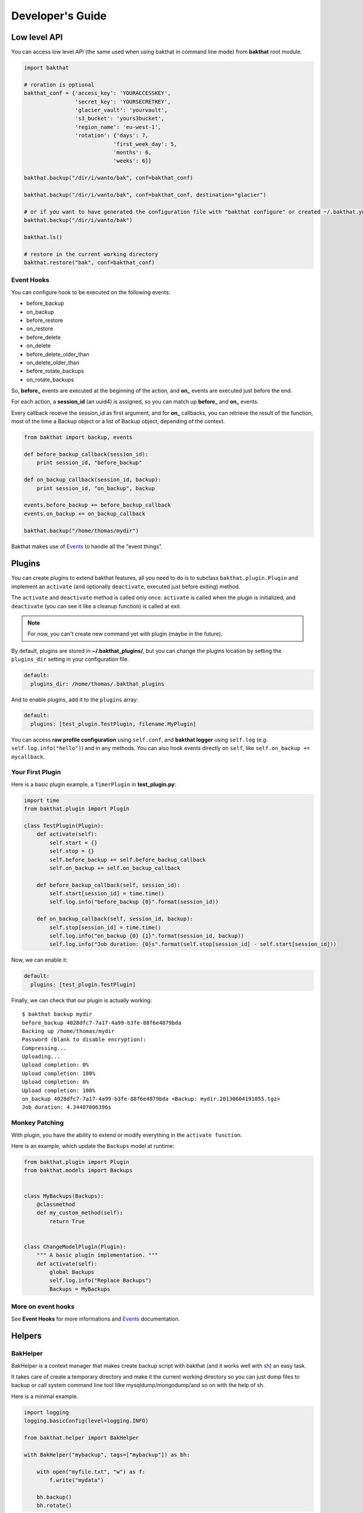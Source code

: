 .. _developer-guide:

Developer's Guide
=================

Low level API
-------------

You can access low level API (the same used when using bakthat in command line mode) from **bakthat** root module.

.. code-block:: python

    import bakthat

    # roration is optional
    bakthat_conf = {'access_key': 'YOURACCESSKEY',
                    'secret_key': 'YOURSECRETKEY',
                    'glacier_vault': 'yourvault',
                    's3_bucket': 'yours3bucket',
                    'region_name': 'eu-west-1',
                    'rotation': {'days': 7,
                                'first_week_day': 5,
                                'months': 6,
                                'weeks': 6}}

    bakthat.backup("/dir/i/wanto/bak", conf=bakthat_conf)

    bakthat.backup("/dir/i/wanto/bak", conf=bakthat_conf, destination="glacier")

    # or if you want to have generated the configuration file with "bakthat configure" or created ~/.bakthat.yml
    bakthat.backup("/dir/i/wanto/bak")

    bakthat.ls()

    # restore in the current working directory
    bakthat.restore("bak", conf=bakthat_conf)


Event Hooks
~~~~~~~~~~~

.. versionadded:: 0.6.0

You can configure hook to be executed on the following events:

* before_backup
* on_backup
* before_restore
* on_restore
* before_delete
* on_delete
* before_delete_older_than
* on_delete_older_than
* before_rotate_backups
* on_rotate_backups

So, **before_** events are executed at the beginning of the action, and **on_** events are executed just before the end.

For each action, a **session_id** (an uuid4) is assigned, so you can match up **before_** and **on_** events.

Every callback receive the session_id as first argument, and for **on_** callbacks, you can retrieve the result of the function, most of the time a Backup object or a list of Backup object, depending of the context.

.. code-block:: python

    from bakthat import backup, events

    def before_backup_callback(session_id):
        print session_id, "before_backup"

    def on_backup_callback(session_id, backup):
        print session_id, "on_backup", backup

    events.before_backup += before_backup_callback
    events.on_backup += on_backup_callback

    bakthat.backup("/home/thomas/mydir")


Bakthat makes use of `Events <https://github.com/nicolaiarocci/events>`_ to handle all the "event things".

Plugins
-------

.. versionadded:: 0.6.0

You can create plugins to extend bakthat features, all you need to do is to subclass ``bakthat.plugin.Plugin`` and implement an ``activate`` (and optionally ``deactivate``, executed just before exiting) method.

The ``activate`` and ``deactivate`` method is called only once. ``activate`` is called when the plugin is initialized, and ``deactivate`` (you can see it like a cleanup function) is called at exit.

.. note::

    For now, you can't create new command yet with plugin (maybe in the future).


By default, plugins are stored in **~/.bakthat_plugins/**, but you can change the plugins location by setting the ``plugins_dir`` setting in your configuration file.

.. code-block:: yaml

    default:
      plugins_dir: /home/thomas/.bakthat_plugins


And to enable plugins, add it to the ``plugins`` array:

.. code-block:: yaml

    default:
      plugins: [test_plugin.TestPlugin, filename.MyPlugin]


You can access **raw profile configuration** using ``self.conf``, and **bakthat logger** using ``self.log`` (e.g. ``self.log.info("hello")``) and in any methods.
You can also hook events directly on ``self``, like ``self.on_backup += mycallback``.

Your First Plugin
~~~~~~~~~~~~~~~~~

Here is a basic plugin example, a ``TimerPlugin`` in **test_plugin.py**:

.. code-block:: python

    import time
    from bakthat.plugin import Plugin

    class TestPlugin(Plugin):
        def activate(self):
            self.start = {}
            self.stop = {}
            self.before_backup += self.before_backup_callback
            self.on_backup += self.on_backup_callback

        def before_backup_callback(self, session_id):
            self.start[session_id] = time.time()
            self.log.info("before_backup {0}".format(session_id))

        def on_backup_callback(self, session_id, backup):
            self.stop[session_id] = time.time()
            self.log.info("on_backup {0} {1}".format(session_id, backup))
            self.log.info("Job duration: {0}s".format(self.stop[session_id] - self.start[session_id]))


Now, we can enable it:

.. code-block:: yaml

    default:
      plugins: [test_plugin.TestPlugin]


Finally, we can check that our plugin is actually working:

::

    $ bakthat backup mydir
    before_backup 4028dfc7-7a17-4a99-b3fe-88f6e4879bda
    Backing up /home/thomas/mydir
    Password (blank to disable encryption): 
    Compressing...
    Uploading...
    Upload completion: 0%
    Upload completion: 100%
    Upload completion: 0%
    Upload completion: 100%
    on_backup 4028dfc7-7a17-4a99-b3fe-88f6e4879bda <Backup: mydir.20130604191055.tgz>
    Job duration: 4.34407806396s

Monkey Patching
~~~~~~~~~~~~~~~

With plugin, you have the ability to extend or modify everything in the ``activate function``.

Here is an example, which update the ``Backups`` model at runtime:

.. code-block:: python

    from bakthat.plugin import Plugin
    from bakthat.models import Backups


    class MyBackups(Backups):
        @classmethod
        def my_custom_method(self):
            return True


    class ChangeModelPlugin(Plugin):
        """ A basic plugin implementation. """
        def activate(self):
            global Backups
            self.log.info("Replace Backups")
            Backups = MyBackups


More on event hooks
~~~~~~~~~~~~~~~~~~~

See **Event Hooks** for more informations and `Events <https://github.com/nicolaiarocci/events>`_ documentation.


Helpers
-------

BakHelper
~~~~~~~~~

BakHelper is a context manager that makes create backup script with bakthat (and it works well with `sh <http://amoffat.github.com/sh/>`_) an easy task.

It takes care of create a temporary directory and make it the current working directory so you can just dump files to backup or call system command line tool lilke mysqldump/mongodump/and so on with the help of sh.

Here is a minimal example.

.. code-block:: python

    import logging
    logging.basicConfig(level=logging.INFO)

    from bakthat.helper import BakHelper

    with BakHelper("mybackup", tags=["mybackup"]) as bh:

        with open("myfile.txt", "w") as f:
            f.write("mydata")
        
        bh.backup()
        bh.rotate()


Now test the script:

::

    $ python mybackupscript.py
    INFO:root:Backing up /tmp/mybackup_JVTGOM
    INFO:root:Compressing...
    INFO:root:Uploading...
    INFO:bakthat.backends:Upload completion: 0%
    INFO:bakthat.backends:Upload completion: 100%    

You can also use it like a normal class:

.. code-block:: python

    import logging
    import sh
    logging.basicConfig(level=logging.INFO)

    from bakthat.helper import BakHelper

    bakthat_conf = {'access_key': 'YOURACCESSKEY',
                    'secret_key': 'YOURSECRETKEY',
                    'glacier_vault': 'yourvault',
                    's3_bucket': 'yours3bucket',
                    'region_name': 'eu-west-1',
                    'rotation': {'days': 7,
                                'first_week_day': 5,
                                'months': 6,
                                'weeks': 6}}

    bh = BakHelper(conf=bakthat_conf)
    with open("myfile.txt", "w") as f:
        f.write("mydata")
    bh.backup("myfile.txt")
    bh.rotate("myfile.txt")


Create a MySQL backup script with BakHelper
~~~~~~~~~~~~~~~~~~~~~~~~~~~~~~~~~~~~~~~~~~~

Here is a MySQL backup script, it makes use of `sh <http://amoffat.github.com/sh/>`_ to call system **mysqldump**.

.. seealso::

    You can also check out a `MongoDB backup script example here <http://thomassileo.com/blog/2013/03/21/backing-up-mongodb-to-amazon-glacier-slash-s3-with-python-using-sh-and-bakthat/>`_.

.. code-block:: python

    import logging
    import sh
    logging.basicConfig(level=logging.INFO)

    from bakthat.helper import BakHelper

    BACKUP_NAME = "myhost_mysql"
    BACKUP_PASSWORD = "mypassword"
    MYSQL_USER = "root"
    MYSQL_PASSWORD = "mypassword"

    with BakHelper(BACKUP_NAME, password=BACKUP_PASSWORD, tags=["mysql"]) as bh:
        sh.mysqldump("-p{0}".format(MYSQL_PASSWORD),
                    u=MYSQL_USER,
                    all_databases=True,
                    _out="dump.sql")
        bh.backup()
        bh.rotate()


.. _keyvalue:

KeyValue
~~~~~~~~

.. versionadded:: 0.4.5

KeyValue is a simple "key value store" that allows you to quickly store/retrieve strings/objects on Amazon S3.
All values are serialized with json, so **you can directly backup any json serializable value**.

It can also takes care of compressing (with gzip) and encrypting (optionnal).

Compression in enabled by default, you can disable it by passing compress=False when setting a key.

Also, backups stored with KeyValue can be restored with bakthat restore and show up in bakthat show.

.. code-block:: python

    from bakthat.helper import KeyValue
    import json

    bakthat_conf = {'access_key': 'YOURACCESSKEY',
                    'secret_key': 'YOURSECRETKEY',
                    'glacier_vault': 'yourvault',
                    's3_bucket': 'yours3bucket',
                    'region_name': 'es-east-1'}

    kv = KeyValue(conf=bakthat_conf)

    mydata = {"some": "data"}
    kv.set_key("mykey", mydata)

    mydata_restored = kv.get_key("mykey")

    data_url = kv.get_key_url("mykey", 60)  # url expires in 60 secondes

    kv.delete_key("mykey")

    kv.set_key("my_encrypted_key", "myvalue", password="mypassword")
    kv.get_key("my_encrypted_key", password="mypassword")

    # You can also disable gzip compression if you want:
    kv.set_key("my_non_compressed_key", {"my": "data"}, compress=False)


Accessing bakthat SQLite database
---------------------------------

Since bakthat stores custom backups metadata (see :ref:`stored-metadata`), you can execute custom SQL query.